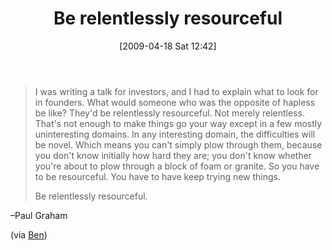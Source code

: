 #+POSTID: 2656
#+DATE: [2009-04-18 Sat 12:42]
#+OPTIONS: toc:nil num:nil todo:nil pri:nil tags:nil ^:nil TeX:nil
#+CATEGORY: Link
#+TAGS: Career
#+TITLE: Be relentlessly resourceful

#+BEGIN_QUOTE
  I was writing a talk for investors, and I had to explain what to look for in founders. What would someone who was the opposite of hapless be like? They'd be relentlessly resourceful. Not merely relentless. That's not enough to make things go your way except in a few mostly uninteresting domains. In any interesting domain, the difficulties will be novel. Which means you can't simply plow through them, because you don't know initially how hard they are; you don't know whether you're about to plow through a block of foam or granite. So you have to be resourceful. You have to have keep trying new things.

Be relentlessly resourceful.
#+END_QUOTE

--Paul Graham

(via [[http://benjisimon.blogspot.com/2009/04/100-ways-to-avoid-starting-business.html][Ben]])





